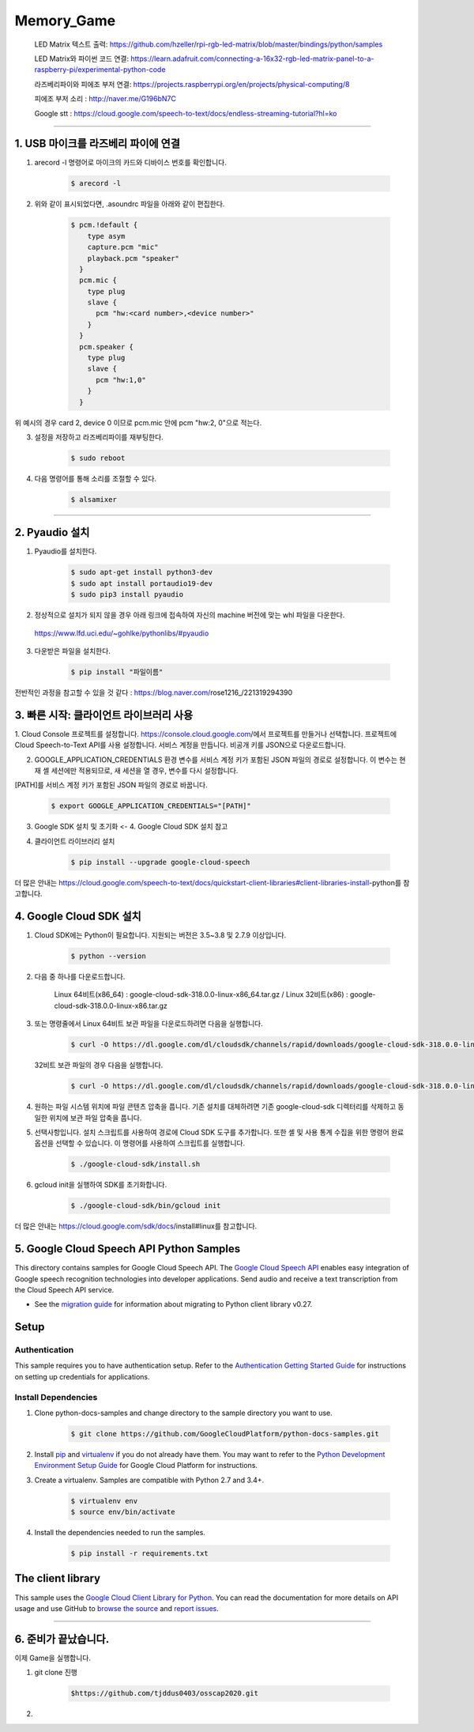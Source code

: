 Memory_Game
==============================================================================
    LED Matrix 텍스트 출력: https://github.com/hzeller/rpi-rgb-led-matrix/blob/master/bindings/python/samples

    LED Matrix와 파이썬 코드 연결:  https://learn.adafruit.com/connecting-a-16x32-rgb-led-matrix-panel-to-a-raspberry-pi/experimental-python-code

    라즈베리파이와 피에조 부저 연결: https://projects.raspberrypi.org/en/projects/physical-computing/8

    피에조 부저 소리 : http://naver.me/G196bN7C

    Google stt : https://cloud.google.com/speech-to-text/docs/endless-streaming-tutorial?hl=ko
==============================================================================

1. USB 마이크를 라즈베리 파이에 연결
-------------------------------------------------------------------------------
1. arecord -l 명령어로 마이크의 카드와 디바이스 번호를 확인합니다.

    .. code-block:: bash

        $ arecord -l

.. image:: https://user-images.githubusercontent.com/70687128/100592909-172f6080-333b-11eb-8428-7aaa5acc0a20.PNG

2. 위와 같이 표시되었다면, .asoundrc 파일을 아래와 같이 편집한다. 

    .. code-block:: bash

        $ pcm.!default {
            type asym
            capture.pcm "mic"
            playback.pcm "speaker"
          }
          pcm.mic {
            type plug
            slave {
              pcm "hw:<card number>,<device number>"
            }
          }
          pcm.speaker {
            type plug
            slave {
              pcm "hw:1,0"
            }
          }

위 예시의 경우 card 2, device 0 이므로 pcm.mic 안에 pcm "hw:2, 0"으로 적는다.

3. 설정을 저장하고 라즈베리파이를 재부팅한다.

    .. code-block:: bash

        $ sudo reboot
        
4. 다음 명령어를 통해 소리를 조절할 수 있다.

    .. code-block:: bash

        $ alsamixer
-------------------------------------------------------------------------------
　
　

2. Pyaudio 설치
-------------------------------------------------------------------------------

1. Pyaudio를 설치한다.

    .. code-block:: bash
   
        $ sudo apt-get install python3-dev
        $ sudo apt install portaudio19-dev
        $ sudo pip3 install pyaudio
        
2. 정상적으로 설치가 되지 않을 경우 아래 링크에 접속하여 자신의 machine 버전에 맞는 whl 파일을 다운한다.

 https://www.lfd.uci.edu/~gohlke/pythonlibs/#pyaudio

3. 다운받은 파일을 설치한다.

    .. code-block:: bash
   
        $ pip install "파일이름"

전반적인 과정을 참고할 수 있을 것 같다 : https://blog.naver.com/rose1216_/221319294390
        
　
 　
3. 빠른 시작: 클라이언트 라이브러리 사용
-------------------------------------------------------------------------------

1. Cloud Console 프로젝트를 설정합니다.
https://console.cloud.google.com/에서 프로젝트를 만들거나 선택합니다.
프로젝트에 Cloud Speech-to-Text API를 사용 설정합니다.
서비스 계정을 만듭니다.
비공개 키를 JSON으로 다운로드합니다.

2. GOOGLE_APPLICATION_CREDENTIALS 환경 변수를 서비스 계정 키가 포함된 JSON 파일의 경로로 설정합니다. 이 변수는 현재 셸 세션에만 적용되므로, 새 세션을 열 경우, 변수를 다시 설정합니다.

[PATH]를 서비스 계정 키가 포함된 JSON 파일의 경로로 바꿉니다.

    .. code-block:: bash
   
        $ export GOOGLE_APPLICATION_CREDENTIALS="[PATH]"
        
        
3. Google SDK 설치 및 초기화 <- 4. Google Cloud SDK 설치 참고

4. 클라이언트 라이브러리 설치

    .. code-block:: bash
   
        $ pip install --upgrade google-cloud-speech
        

더 많은 안내는 https://cloud.google.com/speech-to-text/docs/quickstart-client-libraries#client-libraries-install-python를 참고합니다.

　

4. Google Cloud SDK 설치
-------------------------------------------------------------------------------

1. Cloud SDK에는 Python이 필요합니다. 지원되는 버전은 3.5~3.8 및 2.7.9 이상입니다.
   
    .. code-block:: bash
   
        $ python --version

2. 다음 중 하나를 다운로드합니다.

    Linux 64비트(x86_64) : google-cloud-sdk-318.0.0-linux-x86_64.tar.gz  /  
    Linux 32비트(x86) : google-cloud-sdk-318.0.0-linux-x86.tar.gz
    
    
3. 또는 명령줄에서 Linux 64비트 보관 파일을 다운로드하려면 다음을 실행합니다.

    .. code-block:: bash
   
        $ curl -O https://dl.google.com/dl/cloudsdk/channels/rapid/downloads/google-cloud-sdk-318.0.0-linux-x86_64.tar.gz
        
   32비트 보관 파일의 경우 다음을 실행합니다.
   
    .. code-block:: bash
   
        $ curl -O https://dl.google.com/dl/cloudsdk/channels/rapid/downloads/google-cloud-sdk-318.0.0-linux-x86.tar.gz
     
4. 원하는 파일 시스템 위치에 파일 콘텐츠 압축을 풉니다. 기존 설치를 대체하려면 기존 google-cloud-sdk 디렉터리를 삭제하고 동일한 위치에 보관 파일 압축을 풉니다.

5. 선택사항입니다. 설치 스크립트를 사용하여 경로에 Cloud SDK 도구를 추가합니다. 또한 셸 및 사용 통계 수집을 위한 명령어 완료 옵션을 선택할 수 있습니다. 이 명령어를 사용하여 스크립트를 실행합니다.

    .. code-block:: bash
   
        $ ./google-cloud-sdk/install.sh
      
6. gcloud init을 실행하여 SDK를 초기화합니다.

    .. code-block:: bash
   
        $ ./google-cloud-sdk/bin/gcloud init
        
        
더 많은 안내는 https://cloud.google.com/sdk/docs/install#linux를 참고합니다.

　
 　
5. Google Cloud Speech API Python Samples
-------------------------------------------------------------------------------

.. image:: https://gstatic.com/cloudssh/images/open-btn.png
   :target: https://console.cloud.google.com/cloudshell/open?git_repo=https://github.com/GoogleCloudPlatform/python-docs-samples&page=editor&open_in_editor=speech/microphone/README.rst


This directory contains samples for Google Cloud Speech API. The `Google Cloud Speech API`_ enables easy integration of Google speech recognition technologies into developer applications. Send audio and receive a text transcription from the Cloud Speech API service.

- See the `migration guide`_ for information about migrating to Python client library v0.27.

.. _migration guide: https://cloud.google.com/speech/docs/python-client-migration




.. _Google Cloud Speech API: https://cloud.google.com/speech/docs/

Setup
-------------------------------------------------------------------------------


Authentication
++++++++++++++

This sample requires you to have authentication setup. Refer to the
`Authentication Getting Started Guide`_ for instructions on setting up
credentials for applications.

.. _Authentication Getting Started Guide:
    https://cloud.google.com/docs/authentication/getting-started

Install Dependencies
++++++++++++++++++++

#. Clone python-docs-samples and change directory to the sample directory you want to use.

    .. code-block:: bash

        $ git clone https://github.com/GoogleCloudPlatform/python-docs-samples.git

#. Install `pip`_ and `virtualenv`_ if you do not already have them. You may want to refer to the `Python Development Environment Setup Guide`_ for Google Cloud Platform for instructions.

   .. _Python Development Environment Setup Guide:
       https://cloud.google.com/python/setup

#. Create a virtualenv. Samples are compatible with Python 2.7 and 3.4+.

    .. code-block:: bash

        $ virtualenv env
        $ source env/bin/activate

#. Install the dependencies needed to run the samples.

    .. code-block:: bash

        $ pip install -r requirements.txt

.. _pip: https://pip.pypa.io/
.. _virtualenv: https://virtualenv.pypa.io/



The client library
-------------------------------------------------------------------------------

This sample uses the `Google Cloud Client Library for Python`_.
You can read the documentation for more details on API usage and use GitHub
to `browse the source`_ and  `report issues`_.

.. _Google Cloud Client Library for Python:
    https://googlecloudplatform.github.io/google-cloud-python/
.. _browse the source:
    https://github.com/GoogleCloudPlatform/google-cloud-python
.. _report issues:
    https://github.com/GoogleCloudPlatform/google-cloud-python/issues


.. _Google Cloud SDK: https://cloud.google.com/sdk/
-------------------------------------------------------------------------------

6. 준비가 끝났습니다.
-------------------------------------------------------------------------------
이제 Game을 실행합니다.

1. git clone 진행

    .. code-block:: bash
   
        $https://github.com/tjddus0403/osscap2020.git

2. 

